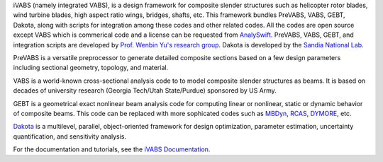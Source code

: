 iVABS (namely integrated VABS), is a design framework for composite slender structures such as helicopter rotor blades, wind turbine blades, high aspect ratio wings, bridges, shafts, etc. This framework bundles PreVABS, VABS, GEBT, Dakota, along with scripts for integration among these codes and other related codes. All the codes are open source except VABS which is commerical code and a license can be requested from `AnalySwift <http://analyswift.com/software-trial/>`_.  PreVABS, VABS, GEBT, and integration scripts are developed by `Prof. Wenbin Yu's research group <https://cdmhub.org/groups/yugroup>`_. Dakota is developed by the `Sandia National Lab <https://dakota.sandia.gov/>`_. 

PreVABS is a versatile preprocessor to generate detailed composite sections based on a few design parameters including sectional geometry, topology, and material. 

VABS is a world-known cross-sectional analysis code to to model composite slender structures as beams. It is based on decades of university research (Georgia Tech/Utah State/Purdue) sponsored by US Army.  

GEBT is a geometrical exact nonlinear beam analysis code for computing linear or nonlinear, static or dynamic behavior of composite beams. This code can be replaced with more sophicated codes such as `MBDyn <https://public.gitlab.polimi.it/DAER/mbdyn>`_, `RCAS <https://www.flightlab.com/grcas.html>`_, `DYMORE <http://www.dymoresolutions.com>`_, etc.

`Dakota <https://dakota.sandia.gov/>`_ is a multilevel, parallel, object-oriented framework for design optimization, parameter estimation, uncertainty quantification, and sensitivity analysis. 


For the documentation and tutorials, see the `iVABS Documentation <http://wenbinyugroup.github.io/ivabs>`_.
